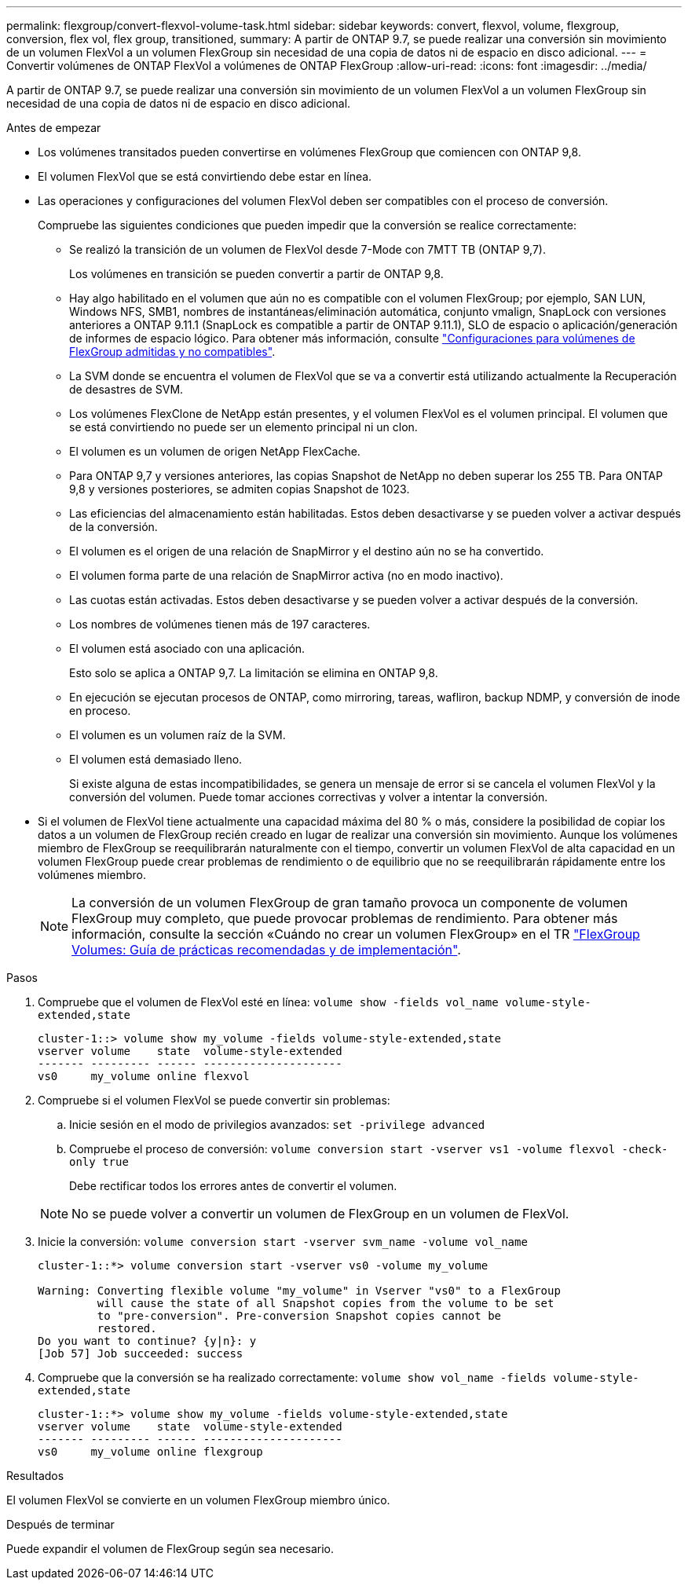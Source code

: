 ---
permalink: flexgroup/convert-flexvol-volume-task.html 
sidebar: sidebar 
keywords: convert, flexvol, volume, flexgroup, conversion, flex vol, flex group, transitioned, 
summary: A partir de ONTAP 9.7, se puede realizar una conversión sin movimiento de un volumen FlexVol a un volumen FlexGroup sin necesidad de una copia de datos ni de espacio en disco adicional. 
---
= Convertir volúmenes de ONTAP FlexVol a volúmenes de ONTAP FlexGroup
:allow-uri-read: 
:icons: font
:imagesdir: ../media/


[role="lead"]
A partir de ONTAP 9.7, se puede realizar una conversión sin movimiento de un volumen FlexVol a un volumen FlexGroup sin necesidad de una copia de datos ni de espacio en disco adicional.

.Antes de empezar
* Los volúmenes transitados pueden convertirse en volúmenes FlexGroup que comiencen con ONTAP 9,8.
* El volumen FlexVol que se está convirtiendo debe estar en línea.
* Las operaciones y configuraciones del volumen FlexVol deben ser compatibles con el proceso de conversión.
+
Compruebe las siguientes condiciones que pueden impedir que la conversión se realice correctamente:

+
** Se realizó la transición de un volumen de FlexVol desde 7-Mode con 7MTT TB (ONTAP 9,7).
+
Los volúmenes en transición se pueden convertir a partir de ONTAP 9,8.

** Hay algo habilitado en el volumen que aún no es compatible con el volumen FlexGroup; por ejemplo, SAN LUN, Windows NFS, SMB1, nombres de instantáneas/eliminación automática, conjunto vmalign, SnapLock con versiones anteriores a ONTAP 9.11.1 (SnapLock es compatible a partir de ONTAP 9.11.1), SLO de espacio o aplicación/generación de informes de espacio lógico. Para obtener más información, consulte link:supported-unsupported-config-concept.html["Configuraciones para volúmenes de FlexGroup admitidas y no compatibles"].
** La SVM donde se encuentra el volumen de FlexVol que se va a convertir está utilizando actualmente la Recuperación de desastres de SVM.
** Los volúmenes FlexClone de NetApp están presentes, y el volumen FlexVol es el volumen principal. El volumen que se está convirtiendo no puede ser un elemento principal ni un clon.
** El volumen es un volumen de origen NetApp FlexCache.
** Para ONTAP 9,7 y versiones anteriores, las copias Snapshot de NetApp no deben superar los 255 TB. Para ONTAP 9,8 y versiones posteriores, se admiten copias Snapshot de 1023.
** Las eficiencias del almacenamiento están habilitadas. Estos deben desactivarse y se pueden volver a activar después de la conversión.
** El volumen es el origen de una relación de SnapMirror y el destino aún no se ha convertido.
** El volumen forma parte de una relación de SnapMirror activa (no en modo inactivo).
** Las cuotas están activadas. Estos deben desactivarse y se pueden volver a activar después de la conversión.
** Los nombres de volúmenes tienen más de 197 caracteres.
** El volumen está asociado con una aplicación.
+
Esto solo se aplica a ONTAP 9,7. La limitación se elimina en ONTAP 9,8.

** En ejecución se ejecutan procesos de ONTAP, como mirroring, tareas, wafliron, backup NDMP, y conversión de inode en proceso.
** El volumen es un volumen raíz de la SVM.
** El volumen está demasiado lleno.
+
Si existe alguna de estas incompatibilidades, se genera un mensaje de error si se cancela el volumen FlexVol y la conversión del volumen. Puede tomar acciones correctivas y volver a intentar la conversión.



* Si el volumen de FlexVol tiene actualmente una capacidad máxima del 80 % o más, considere la posibilidad de copiar los datos a un volumen de FlexGroup recién creado en lugar de realizar una conversión sin movimiento. Aunque los volúmenes miembro de FlexGroup se reequilibrarán naturalmente con el tiempo, convertir un volumen FlexVol de alta capacidad en un volumen FlexGroup puede crear problemas de rendimiento o de equilibrio que no se reequilibrarán rápidamente entre los volúmenes miembro.
+
[NOTE]
====
La conversión de un volumen FlexGroup de gran tamaño provoca un componente de volumen FlexGroup muy completo, que puede provocar problemas de rendimiento. Para obtener más información, consulte la sección «Cuándo no crear un volumen FlexGroup» en el TR link:https://www.netapp.com/media/12385-tr4571.pdf["FlexGroup Volumes: Guía de prácticas recomendadas y de implementación"].

====


.Pasos
. Compruebe que el volumen de FlexVol esté en línea: `volume show -fields vol_name volume-style-extended,state`
+
[listing]
----
cluster-1::> volume show my_volume -fields volume-style-extended,state
vserver volume    state  volume-style-extended
------- --------- ------ ---------------------
vs0     my_volume online flexvol
----
. Compruebe si el volumen FlexVol se puede convertir sin problemas:
+
.. Inicie sesión en el modo de privilegios avanzados: `set -privilege advanced`
.. Compruebe el proceso de conversión: `volume conversion start -vserver vs1 -volume flexvol -check-only true`
+
Debe rectificar todos los errores antes de convertir el volumen.

+
[NOTE]
====
No se puede volver a convertir un volumen de FlexGroup en un volumen de FlexVol.

====


. Inicie la conversión: `volume conversion start -vserver svm_name -volume vol_name`
+
[listing]
----
cluster-1::*> volume conversion start -vserver vs0 -volume my_volume

Warning: Converting flexible volume "my_volume" in Vserver "vs0" to a FlexGroup
         will cause the state of all Snapshot copies from the volume to be set
         to "pre-conversion". Pre-conversion Snapshot copies cannot be
         restored.
Do you want to continue? {y|n}: y
[Job 57] Job succeeded: success
----
. Compruebe que la conversión se ha realizado correctamente: `volume show vol_name -fields volume-style-extended,state`
+
[listing]
----
cluster-1::*> volume show my_volume -fields volume-style-extended,state
vserver volume    state  volume-style-extended
------- --------- ------ ---------------------
vs0     my_volume online flexgroup
----


.Resultados
El volumen FlexVol se convierte en un volumen FlexGroup miembro único.

.Después de terminar
Puede expandir el volumen de FlexGroup según sea necesario.
